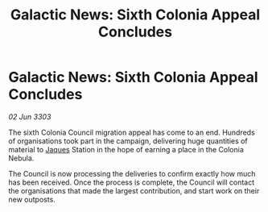 :PROPERTIES:
:ID:       d95d5805-a02e-4d0b-a0af-fde34adcc35a
:END:
#+title: Galactic News: Sixth Colonia Appeal Concludes
#+filetags: :3303:galnet:

* Galactic News: Sixth Colonia Appeal Concludes

/02 Jun 3303/

The sixth Colonia Council migration appeal has come to an end. Hundreds of organisations took part in the campaign, delivering huge quantities of material to [[id:f37f17f1-8eb3-4598-93f7-190fe97438a1][Jaques]] Station in the hope of earning a place in the Colonia Nebula. 

The Council is now processing the deliveries to confirm exactly how much has been received. Once the process is complete, the Council will contact the organisations that made the largest contribution, and start work on their new outposts.
